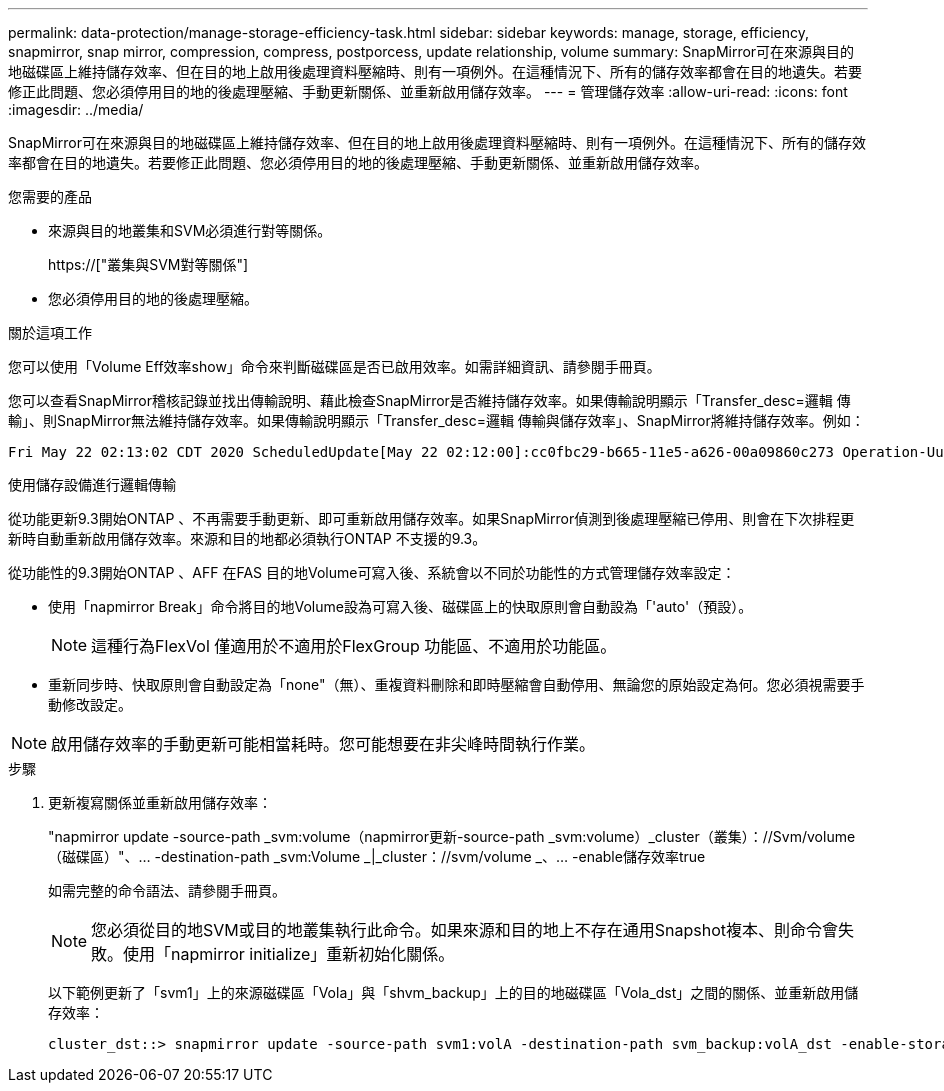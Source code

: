 ---
permalink: data-protection/manage-storage-efficiency-task.html 
sidebar: sidebar 
keywords: manage, storage, efficiency, snapmirror, snap mirror, compression, compress, postporcess, update relationship, volume 
summary: SnapMirror可在來源與目的地磁碟區上維持儲存效率、但在目的地上啟用後處理資料壓縮時、則有一項例外。在這種情況下、所有的儲存效率都會在目的地遺失。若要修正此問題、您必須停用目的地的後處理壓縮、手動更新關係、並重新啟用儲存效率。 
---
= 管理儲存效率
:allow-uri-read: 
:icons: font
:imagesdir: ../media/


[role="lead"]
SnapMirror可在來源與目的地磁碟區上維持儲存效率、但在目的地上啟用後處理資料壓縮時、則有一項例外。在這種情況下、所有的儲存效率都會在目的地遺失。若要修正此問題、您必須停用目的地的後處理壓縮、手動更新關係、並重新啟用儲存效率。

.您需要的產品
* 來源與目的地叢集和SVM必須進行對等關係。
+
https://["叢集與SVM對等關係"]

* 您必須停用目的地的後處理壓縮。


.關於這項工作
您可以使用「Volume Eff效率show」命令來判斷磁碟區是否已啟用效率。如需詳細資訊、請參閱手冊頁。

您可以查看SnapMirror稽核記錄並找出傳輸說明、藉此檢查SnapMirror是否維持儲存效率。如果傳輸說明顯示「Transfer_desc=邏輯 傳輸」、則SnapMirror無法維持儲存效率。如果傳輸說明顯示「Transfer_desc=邏輯 傳輸與儲存效率」、SnapMirror將維持儲存效率。例如：

[listing]
----
Fri May 22 02:13:02 CDT 2020 ScheduledUpdate[May 22 02:12:00]:cc0fbc29-b665-11e5-a626-00a09860c273 Operation-Uuid=39fbcf48-550a-4282-a906-df35632c73a1 Group=none Operation-Cookie=0 action=End source=<sourcepath> destination=<destpath> status=Success bytes_transferred=117080571 network_compression_ratio=1.0:1 transfer_desc=Logical Transfer - Optimized Directory Mode
----
使用儲存設備進行邏輯傳輸

從功能更新9.3開始ONTAP 、不再需要手動更新、即可重新啟用儲存效率。如果SnapMirror偵測到後處理壓縮已停用、則會在下次排程更新時自動重新啟用儲存效率。來源和目的地都必須執行ONTAP 不支援的9.3。

從功能性的9.3開始ONTAP 、AFF 在FAS 目的地Volume可寫入後、系統會以不同於功能性的方式管理儲存效率設定：

* 使用「napmirror Break」命令將目的地Volume設為可寫入後、磁碟區上的快取原則會自動設為「'auto'（預設）。
+
[NOTE]
====
這種行為FlexVol 僅適用於不適用於FlexGroup 功能區、不適用於功能區。

====
* 重新同步時、快取原則會自動設定為「none"（無）、重複資料刪除和即時壓縮會自動停用、無論您的原始設定為何。您必須視需要手動修改設定。


[NOTE]
====
啟用儲存效率的手動更新可能相當耗時。您可能想要在非尖峰時間執行作業。

====
.步驟
. 更新複寫關係並重新啟用儲存效率：
+
"napmirror update -source-path _svm:volume（napmirror更新-source-path _svm:volume）_cluster（叢集）：//Svm/volume（磁碟區）"、... -destination-path _svm:Volume _|_cluster：//svm/volume _、... -enable儲存效率true

+
如需完整的命令語法、請參閱手冊頁。

+
[NOTE]
====
您必須從目的地SVM或目的地叢集執行此命令。如果來源和目的地上不存在通用Snapshot複本、則命令會失敗。使用「napmirror initialize」重新初始化關係。

====
+
以下範例更新了「svm1」上的來源磁碟區「Vola」與「shvm_backup」上的目的地磁碟區「Vola_dst」之間的關係、並重新啟用儲存效率：

+
[listing]
----
cluster_dst::> snapmirror update -source-path svm1:volA -destination-path svm_backup:volA_dst -enable-storage-efficiency true
----

